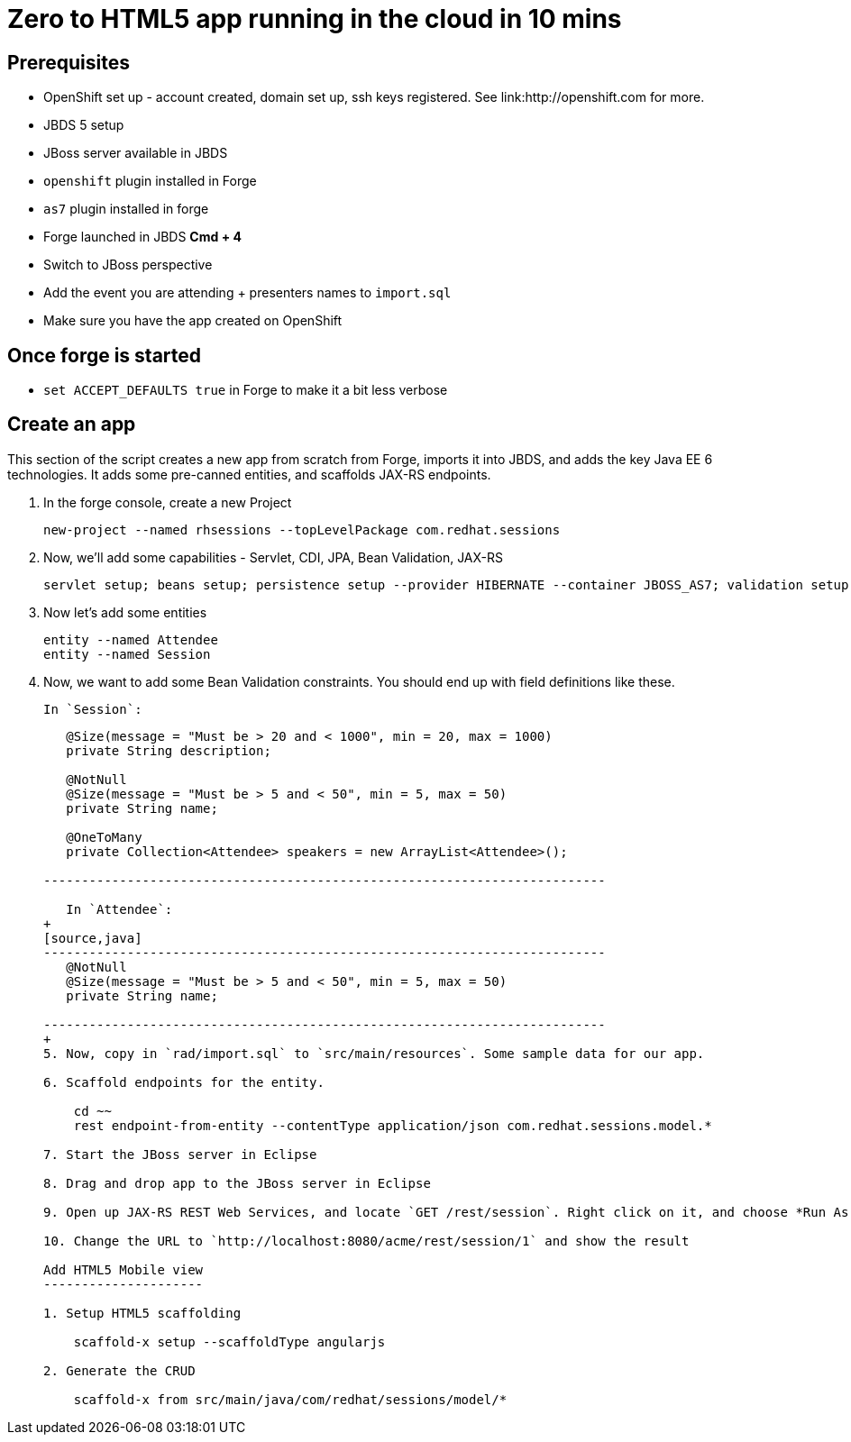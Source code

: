 Zero to HTML5 app running in the cloud in 10 mins
=================================================

Prerequisites
-------------

* OpenShift set up - account created, domain set up, ssh keys registered. See link:http://openshift.com for more.
* JBDS 5 setup
* JBoss server available in JBDS
* `openshift` plugin installed in Forge
* `as7` plugin installed in forge
* Forge launched in JBDS *Cmd + 4*
* Switch to JBoss perspective
* Add the event you are attending + presenters names to `import.sql`
* Make sure you have the app created on OpenShift

Once forge is started
---------------------
* `set ACCEPT_DEFAULTS true` in Forge to make it a bit less verbose

Create an app
-------------

This section of the script creates a new app from scratch from Forge, imports it into JBDS, and adds the key Java EE 6 technologies. It adds some pre-canned entities, and scaffolds JAX-RS endpoints.

1. In the forge console, create a new Project

    new-project --named rhsessions --topLevelPackage com.redhat.sessions

2. Now, we'll add some capabilities - Servlet, CDI, JPA, Bean Validation, JAX-RS

    servlet setup; beans setup; persistence setup --provider HIBERNATE --container JBOSS_AS7; validation setup --provider JAVA_EE; rest setup

3. Now let's add some entities

    entity --named Attendee
    entity --named Session

4. Now, we want to add some Bean Validation constraints. You should end up with field definitions like these.


   In `Session`:
+
[source,java]
---------------------------------------------------------------------------
   @Size(message = "Must be > 20 and < 1000", min = 20, max = 1000)
   private String description;

   @NotNull
   @Size(message = "Must be > 5 and < 50", min = 5, max = 50)
   private String name;

   @OneToMany
   private Collection<Attendee> speakers = new ArrayList<Attendee>();

--------------------------------------------------------------------------

   In `Attendee`:
+
[source,java]
--------------------------------------------------------------------------
   @NotNull
   @Size(message = "Must be > 5 and < 50", min = 5, max = 50)
   private String name;

--------------------------------------------------------------------------
+
5. Now, copy in `rad/import.sql` to `src/main/resources`. Some sample data for our app.

6. Scaffold endpoints for the entity.

    cd ~~
    rest endpoint-from-entity --contentType application/json com.redhat.sessions.model.*

7. Start the JBoss server in Eclipse 

8. Drag and drop app to the JBoss server in Eclipse

9. Open up JAX-RS REST Web Services, and locate `GET /rest/session`. Right click on it, and choose *Run As -> Run On Server*. In the Web Service Tester, click the *Play* button, and show the result

10. Change the URL to `http://localhost:8080/acme/rest/session/1` and show the result

Add HTML5 Mobile view
---------------------

1. Setup HTML5 scaffolding

    scaffold-x setup --scaffoldType angularjs

2. Generate the CRUD

    scaffold-x from src/main/java/com/redhat/sessions/model/*

